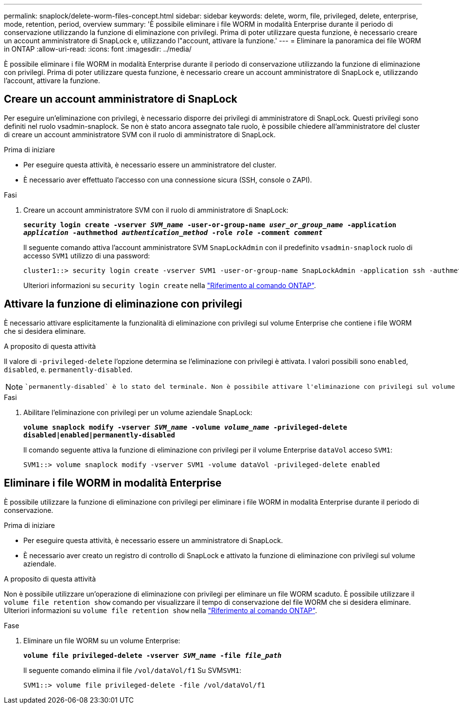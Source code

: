 ---
permalink: snaplock/delete-worm-files-concept.html 
sidebar: sidebar 
keywords: delete, worm, file, privileged, delete, enterprise, mode, retention, period, overview 
summary: 'È possibile eliminare i file WORM in modalità Enterprise durante il periodo di conservazione utilizzando la funzione di eliminazione con privilegi. Prima di poter utilizzare questa funzione, è necessario creare un account amministratore di SnapLock e, utilizzando l"account, attivare la funzione.' 
---
= Eliminare la panoramica dei file WORM in ONTAP
:allow-uri-read: 
:icons: font
:imagesdir: ../media/


[role="lead"]
È possibile eliminare i file WORM in modalità Enterprise durante il periodo di conservazione utilizzando la funzione di eliminazione con privilegi. Prima di poter utilizzare questa funzione, è necessario creare un account amministratore di SnapLock e, utilizzando l'account, attivare la funzione.



== Creare un account amministratore di SnapLock

Per eseguire un'eliminazione con privilegi, è necessario disporre dei privilegi di amministratore di SnapLock. Questi privilegi sono definiti nel ruolo vsadmin-snaplock. Se non è stato ancora assegnato tale ruolo, è possibile chiedere all'amministratore del cluster di creare un account amministratore SVM con il ruolo di amministratore di SnapLock.

.Prima di iniziare
* Per eseguire questa attività, è necessario essere un amministratore del cluster.
* È necessario aver effettuato l'accesso con una connessione sicura (SSH, console o ZAPI).


.Fasi
. Creare un account amministratore SVM con il ruolo di amministratore di SnapLock:
+
`*security login create -vserver _SVM_name_ -user-or-group-name _user_or_group_name_ -application _application_ -authmethod _authentication_method_ -role _role_ -comment _comment_*`

+
Il seguente comando attiva l'account amministratore SVM `SnapLockAdmin` con il predefinito `vsadmin-snaplock` ruolo di accesso `SVM1` utilizzo di una password:

+
[listing]
----
cluster1::> security login create -vserver SVM1 -user-or-group-name SnapLockAdmin -application ssh -authmethod password -role vsadmin-snaplock
----
+
Ulteriori informazioni su `security login create` nella link:https://docs.netapp.com/us-en/ontap-cli/security-login-create.html["Riferimento al comando ONTAP"^].





== Attivare la funzione di eliminazione con privilegi

È necessario attivare esplicitamente la funzionalità di eliminazione con privilegi sul volume Enterprise che contiene i file WORM che si desidera eliminare.

.A proposito di questa attività
Il valore di `-privileged-delete` l'opzione determina se l'eliminazione con privilegi è attivata. I valori possibili sono `enabled`, `disabled`, e. `permanently-disabled`.

[NOTE]
====
 `permanently-disabled` è lo stato del terminale. Non è possibile attivare l'eliminazione con privilegi sul volume dopo aver impostato lo stato su `permanently-disabled`.

====
.Fasi
. Abilitare l'eliminazione con privilegi per un volume aziendale SnapLock:
+
`*volume snaplock modify -vserver _SVM_name_ -volume _volume_name_ -privileged-delete disabled|enabled|permanently-disabled*`

+
Il comando seguente attiva la funzione di eliminazione con privilegi per il volume Enterprise `dataVol` acceso `SVM1`:

+
[listing]
----
SVM1::> volume snaplock modify -vserver SVM1 -volume dataVol -privileged-delete enabled
----




== Eliminare i file WORM in modalità Enterprise

È possibile utilizzare la funzione di eliminazione con privilegi per eliminare i file WORM in modalità Enterprise durante il periodo di conservazione.

.Prima di iniziare
* Per eseguire questa attività, è necessario essere un amministratore di SnapLock.
* È necessario aver creato un registro di controllo di SnapLock e attivato la funzione di eliminazione con privilegi sul volume aziendale.


.A proposito di questa attività
Non è possibile utilizzare un'operazione di eliminazione con privilegi per eliminare un file WORM scaduto. È possibile utilizzare il `volume file retention show` comando per visualizzare il tempo di conservazione del file WORM che si desidera eliminare. Ulteriori informazioni su `volume file retention show` nella link:https://docs.netapp.com/us-en/ontap-cli/volume-file-retention-show.html["Riferimento al comando ONTAP"^].

.Fase
. Eliminare un file WORM su un volume Enterprise:
+
`*volume file privileged-delete -vserver _SVM_name_ -file _file_path_*`

+
Il seguente comando elimina il file `/vol/dataVol/f1` Su SVM``SVM1``:

+
[listing]
----
SVM1::> volume file privileged-delete -file /vol/dataVol/f1
----

